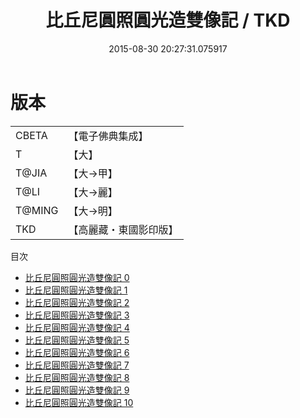 #+TITLE: 比丘尼圓照圓光造雙像記 / TKD

#+DATE: 2015-08-30 20:27:31.075917
* 版本
 |     CBETA|【電子佛典集成】|
 |         T|【大】     |
 |     T@JIA|【大→甲】   |
 |      T@LI|【大→麗】   |
 |    T@MING|【大→明】   |
 |       TKD|【高麗藏・東國影印版】|
目次
 - [[file:KR6j0186_000.txt][比丘尼圓照圓光造雙像記 0]]
 - [[file:KR6j0186_001.txt][比丘尼圓照圓光造雙像記 1]]
 - [[file:KR6j0186_002.txt][比丘尼圓照圓光造雙像記 2]]
 - [[file:KR6j0186_003.txt][比丘尼圓照圓光造雙像記 3]]
 - [[file:KR6j0186_004.txt][比丘尼圓照圓光造雙像記 4]]
 - [[file:KR6j0186_005.txt][比丘尼圓照圓光造雙像記 5]]
 - [[file:KR6j0186_006.txt][比丘尼圓照圓光造雙像記 6]]
 - [[file:KR6j0186_007.txt][比丘尼圓照圓光造雙像記 7]]
 - [[file:KR6j0186_008.txt][比丘尼圓照圓光造雙像記 8]]
 - [[file:KR6j0186_009.txt][比丘尼圓照圓光造雙像記 9]]
 - [[file:KR6j0186_010.txt][比丘尼圓照圓光造雙像記 10]]

